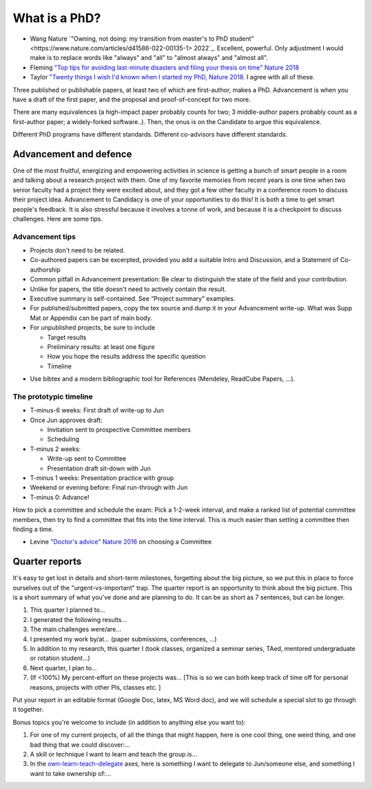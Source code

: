 
What is a PhD?
##############

..
  <!--## TODO The "expired gym membership" analogy-->

* Wang Nature `"Owning, not doing: my transition from master's to PhD student" <https://www.nature.com/articles/d41586-022-00135-1> 2022`_. Excellent, powerful. Only adjustment I would make is to replace words like "always" and "all" to "almost always" and "almost all".

* Fleming `"Top tips for avoiding last-minute disasters and filing your thesis on time"  Nature 2018 <https://www.nature.com/articles/d41586-019-03020-6>`_

* Taylor `"Twenty things I wish I'd known when I started my PhD,  Nature 2018 <https://www.nature.com/articles/d41586-018-07332-x>`_. I agree with all of these.


Three published or publishable papers, at least two of which are first-author, makes a PhD. Advancement is when you have a draft of the first paper, and the proposal and proof-of-concept for two more.

There are many equivalences (a high-impact paper probably counts for two; 3 middle-author papers probably count as a first-author paper; a widely-forked software..). Then, the onus is on the Candidate to argue this equivalence.

Different PhD programs have different standards.
Different co-advisors have different standards.

Advancement and defence
***********************

One of the most fruitful, energizing and empowering activities in science is getting a bunch of smart people in a room and talking about a research project with them.  
One of my favorite memories from recent years is one time when two senior faculty had a project they were excited about, and they got a few other faculty in a conference room to discuss their project idea.
Advancement to Candidacy is one of your opportunities to do this! It is both a time to get smart people's feedback. It is also stressful because it involves a tonne of work, and because it is a checkpoint to discuss challenges. Here are some tips.

Advancement tips
================

* Projects don't need to be related.

* Co-authored papers can be excerpted, provided you add a suitable Intro and Discussion, and a Statement of Co-authorship

* Common pitfall in Advancement presentation: Be clear to distinguish the state of the field and your contribution.

* Unlike for papers, the title doesn't need to actively contain the result.

* Executive summary is self-contained. See “Project summary” examples.

* For published/submitted papers, copy the tex source and dump it in your Advancement write-up. What was Supp Mat or Appendix can be part of main body.

* For unpublished projects, be sure to include
  
  - Target results
  - Preliminary results: at least one figure
  - How you hope the results address the specific question
  - Timeline


.. image:: figTimeline.*
   :width: 600px

* Use bibtex and a modern bibliographic tool for References (Mendeley, ReadCube Papers, ...).

The prototypic timeline
=======================

- T-minus-6 weeks: First draft of write-up to Jun
  
- Once Jun approves draft:

  - Invitation sent to prospective Committee members
  - Scheduling

- T-minus 2 weeks: 

  - Write-up sent to Committee

  - Presentation draft sit-down with Jun

- T-minus 1 weeks: Presentation practice with group

- Weekend or evening before: Final run-through with Jun

- T-minus 0: Advance!

.. image:: figExamTimeline.*
   :width: 600px

How to pick a committee and schedule the exam: Pick a 1-2-week interval, and make a ranked list of potential committee members, then try to find a committee that fits into the time interval. This is much easier than setting a committee then finding a time.

* Levine `"Doctor's advice" Nature 2016 <https://www.nature.com/articles/nj7603-429a>`_  on choosing a Committee



Quarter reports
***************

It's easy to get lost in details and short-term milestones, forgetting about the big picture, so we put this in place to force ourselves out of the "urgent-vs-important" trap.
The quarter report is an opportunity to think about the big picture.
This is a short summary of what you've done and are planning to do.
It can be as short as 7 sentences, but can be longer.

1. This quarter I planned to...
2. I generated the following results...
3. The main challenges were/are...
4. I presented my work by/at… (paper submissions, conferences, ...)
5. In addition to my research, this quarter I (took classes, organized a seminar series, TAed, mentored undergraduate or rotation student...)
6. Next quarter, I plan to...
7. (If <100%) My percent-effort on these projects was... [This is so we can both keep track of time off for personal reasons, projects with other PIs, classes etc. ]

Put your report in an editable format (Google Doc, latex, MS Word doc), and we will schedule a special slot to go through it together.


Bonus topics you're welcome to include (in addition to anything else you want to):

1. For one of my current projects, of all the things that might happen, here is one cool thing, one weird thing, and one bad thing that we could discover:...
2. A skill or technique I want to learn and teach the group is...
3.  In the `own-learn-teach-delegate <https://hbr.org/resources/images/article_assets/2020/10/R2006F_PODOLNY_ROSNER-768x1189.png>`_ axes, here is something I want to delegate to Jun/someone else, and something I want to take ownership of:...
